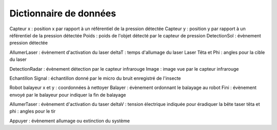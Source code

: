 =======================
Dictionnaire de données
=======================

Capteur x : position x par rapport à un référentiel de la pression détectée
Capteur y : position y par rapport à un référentiel de la pression détectée
Poids : poids de l'objet détecté par le capteur de pression
DetectionSol : évènement pression détectée

AllumerLaser : évènement d'activation du laser
deltaT : temps d'allumage du laser
Laser Têta et Phi : angles pour la cible du laser

DetectionRadar : évènement détection par le capteur infrarouge
Image : image vue par le capteur infrarouge

Echantillon Signal : échantillon donné par le micro du bruit enregistré de l'insecte

Robot balayeur x et y : coordonnées à nettoyer
Balayer : évènement ordonnant le balayage au robot
Fini : évènement envoyé par le balayeur pour indiquer la fin de balayage

AllumerTaser : évènement d'activation du taser
deltaV : tension électrique indiquée pour éradiquer la bête
taser têta et phi : angles pour le tir

Appuyer : évènement allumage ou extinction du système



